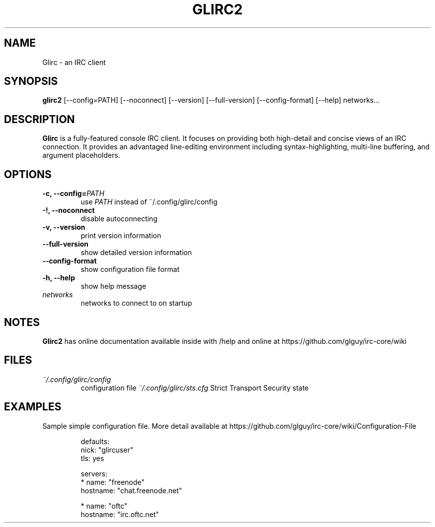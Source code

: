 .TH GLIRC2 1 2020-07-27 "Glirc IRC client"
.SH NAME
Glirc \- an IRC client
.SH SYNOPSIS
.B glirc2
[--config=PATH] [--noconnect] [--version] [--full-version]
[--config-format] [--help] networks...
.SH DESCRIPTION
.B Glirc
is a fully-featured console IRC client. It focuses on providing both
high-detail and concise views of an IRC connection. It provides an
advantaged line-editing environment including syntax-highlighting,
multi-line buffering, and argument placeholders.
.SH OPTIONS
.TP
.BI "\-c, \-\-config="PATH
use
.I PATH
instead of ~/.config/glirc/config
.TP
.BI "\-!, \-\-noconnect"
disable autoconnecting
.TP
.BI "\-v, \-\-version"
print version information
.TP
.BI "\-\-full\-version"
show detailed version information
.TP
.BI "\-\-config\-format"
show configuration file format
.TP
.BI "\-h, \-\-help"
show help message
.TP
.I networks
networks to connect to on startup
.SH NOTES
.B Glirc2
has online documentation available inside with /help and online at
https://github.com/glguy/irc-core/wiki
.SH FILES
.TP
.I ~/.config/glirc/config
configuration file
.I ~/.config/glirc/sts.cfg
Strict Transport Security state
.SH EXAMPLES
Sample simple configuration file. More detail available at
https://github.com/glguy/irc-core/wiki/Configuration-File

.RS
defaults:
  nick: "glircuser"
  tls:  yes

servers:
  * name:     "freenode"
    hostname: "chat.freenode.net"

  * name:     "oftc"
    hostname: "irc.oftc.net"
.RE
